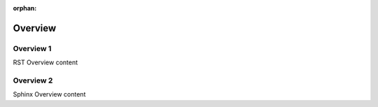 :orphan:


========
Overview
========

.. _rst-overview:

Overview 1
==========

RST Overview content

.. _sphinx-overview:

Overview 2
==========

Sphinx Overview content
